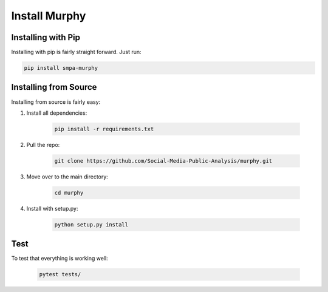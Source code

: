 Install Murphy
==============

Installing with Pip
-------------------

Installing with pip is fairly straight forward. Just run:

.. code-block:: bash

    pip install smpa-murphy

Installing from Source
----------------------

Installing from source is fairly easy:

1. Install all dependencies:

    .. code-block:: bash

        pip install -r requirements.txt

2. Pull the repo:

    .. code-block:: bash

        git clone https://github.com/Social-Media-Public-Analysis/murphy.git

3. Move over to the main directory:

    .. code-block:: bash

        cd murphy

4. Install with setup.py:

    .. code-block:: bash

        python setup.py install


Test
----

To test that everything is working well:

    .. code-block:: bash

        pytest tests/